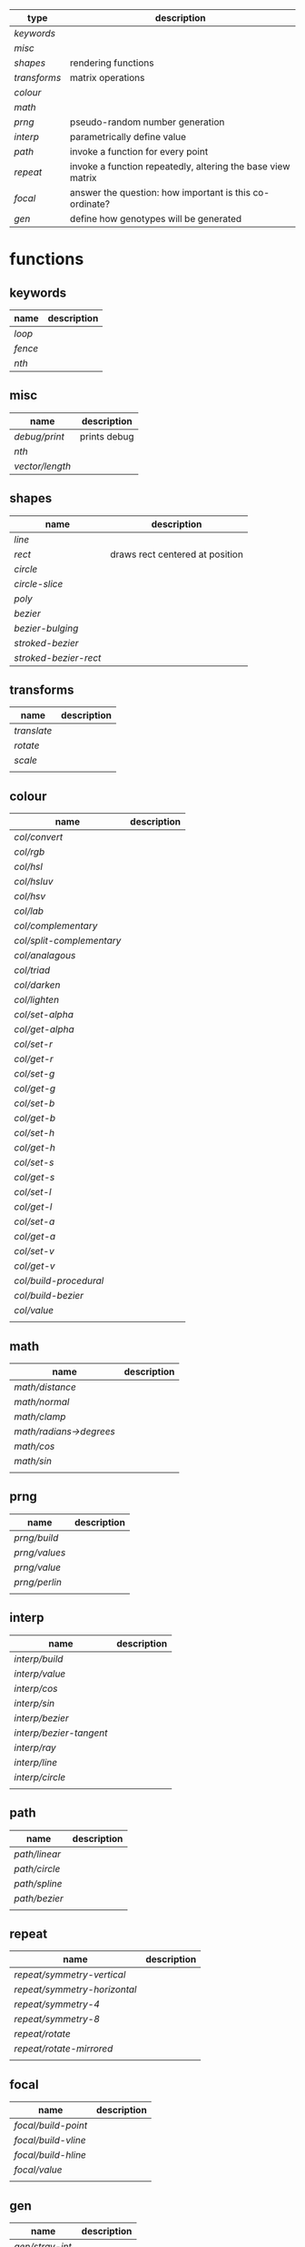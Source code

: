 
|------------+-------------------------------------------------------------|
| type       | description                                                 |
|------------+-------------------------------------------------------------|
| [[keywords]]   |                                                             |
| [[misc]]       |                                                             |
| [[shapes]]     | rendering functions                                         |
| [[transforms]] | matrix operations                                           |
| [[colour]]     |                                                             |
| [[math]]       |                                                             |
| [[prng]]       | pseudo-random number generation                             |
| [[interp]]     | parametrically define value                                 |
| [[path]]       | invoke a function for every point                           |
| [[repeat]]     | invoke a function repeatedly, altering the base view matrix |
| [[focal]]      | answer the question: how important is this co-ordinate?     |
| [[gen]]        | define how genotypes will be generated                      |
|------------+-------------------------------------------------------------|

* functions
** keywords
 | name  | description |
 |-------+-------------|
 | [[loop]]  |             |
 | [[fence]] |             |
 | [[nth]]   |             |

** misc

 | name          | description  |
 |---------------+--------------|
 | [[debug/print]]   | prints debug |
 | [[nth]]           |              |
 | [[vector/length]] |              |

** shapes

 | name                | description                     |
 |---------------------+---------------------------------|
 | [[line]]                |                                 |
 | [[rect]]                | draws rect centered at position |
 | [[circle]]              |                                 |
 | [[circle-slice]]        |                                 |
 | [[poly]]                |                                 |
 | [[bezier]]              |                                 |
 | [[bezier-bulging]]      |                                 |
 | [[stroked-bezier]]      |                                 |
 | [[stroked-bezier-rect]] |                                 |

** transforms

 | name      | description |
 |-----------+-------------|
 | [[translate]] |             |
 | [[rotate]]    |             |
 | [[scale]]     |             |
 |           |             |

** colour

 | name                    | description |
 |-------------------------+-------------|
 | [[col/convert]]             |             |
 | [[col/rgb]]                 |             |
 | [[col/hsl]]                 |             |
 | [[col/hsluv]]               |             |
 | [[col/hsv]]                 |             |
 | [[col/lab]]                 |             |
 | [[col/complementary]]       |             |
 | [[col/split-complementary]] |             |
 | [[col/analagous]]           |             |
 | [[col/triad]]               |             |
 | [[col/darken]]              |             |
 | [[col/lighten]]             |             |
 | [[col/set-alpha]]           |             |
 | [[col/get-alpha]]           |             |
 | [[col/set-r]]               |             |
 | [[col/get-r]]               |             |
 | [[col/set-g]]               |             |
 | [[col/get-g]]               |             |
 | [[col/set-b]]               |             |
 | [[col/get-b]]               |             |
 | [[col/set-h]]               |             |
 | [[col/get-h]]               |             |
 | [[col/set-s]]               |             |
 | [[col/get-s]]               |             |
 | [[col/set-l]]               |             |
 | [[col/get-l]]               |             |
 | [[col/set-a]]               |             |
 | [[col/get-a]]               |             |
 | [[col/set-v]]               |             |
 | [[col/get-v]]               |             |
 | [[col/build-procedural]]    |             |
 | [[col/build-bezier]]        |             |
 | [[col/value]]               |             |
 |                         |             |

** math

 | name                  | description |
 |-----------------------+-------------|
 | [[math/distance]]         |             |
 | [[math/normal]]           |             |
 | [[math/clamp]]            |             |
 | [[math/radians->degrees]] |             |
 | [[math/cos]]              |             |
 | [[math/sin]]              |             |
 |                       |             |

** prng

 | name        | description |
 |-------------+-------------|
 | [[prng/build]]  |             |
 | [[prng/values]] |             |
 | [[prng/value]]  |             |
 | [[prng/perlin]] |             |
 |             |             |

** interp

 | name                  | description |
 |-----------------------+-------------|
 | [[interp/build]]          |             |
 | [[interp/value]]          |             |
 | [[interp/cos]]            |             |
 | [[interp/sin]]            |             |
 | [[interp/bezier]]         |             |
 | [[interp/bezier-tangent]] |             |
 | [[interp/ray]]            |             |
 | [[interp/line]]           |             |
 | [[interp/circle]]         |             |
 |                       |             |

** path

 | name        | description |
 |-------------+-------------|
 | [[path/linear]] |             |
 | [[path/circle]] |             |
 | [[path/spline]] |             |
 | [[path/bezier]] |             |
 |             |             |

** repeat

 | name                       | description |
 |----------------------------+-------------|
 | [[repeat/symmetry-vertical]]   |             |
 | [[repeat/symmetry-horizontal]] |             |
 | [[repeat/symmetry-4]]          |             |
 | [[repeat/symmetry-8]]          |             |
 | [[repeat/rotate]]              |             |
 | [[repeat/rotate-mirrored]]     |             |
 |                            |             |

** focal

 | name              | description |
 |-------------------+-------------|
 | [[focal/build-point]] |             |
 | [[focal/build-vline]] |             |
 | [[focal/build-hline]] |             |
 | [[focal/value]]       |             |
 |                   |             |

** gen

 | name          | description |
 |---------------+-------------|
 | [[gen/stray-int]] |             |
 | [[gen/stray]]     |             |
 | [[gen/stray-2d]]  |             |
 | [[gen/stray-3d]]  |             |
 | [[gen/stray-4d]]  |             |
 | [[gen/int]]       |             |
 | [[gen/scalar]]    |             |
 | [[gen/2d]]        |             |
 | [[gen/select]]    |             |
 | [[gen/col]]       |             |
 |               |             |

* function descriptions
** keywords
** misc

*** debug/print

    | parameter | default | description        |
    |-----------+---------+--------------------|
    | value     | NULL    | the value to print |
    |           |         |                    |

*** nth

    | parameter | default | description     |
    |-----------+---------+-----------------|
    | from      | NULL    | vector to index |
    | n         | 0       | 0 based index   |

*** vector/length

    | parameter | default | description |
    |-----------+---------+-------------|
    | vector    | NULL    |             |

** shapes

*** line

    | parameter     | default      | description |
    |---------------+--------------+-------------|
    | from          | [10 10]      |             |
    | to            | [900 500]    |             |
    | width         | 4            |             |
    | colour        | RGB(0 0 0 1) |             |
    | from-colour   | RGB(0 0 0 1) |             |
    | to-colour     | RGB(0 0 0 1) |             |
    | brush         | brush-flat   |             |
    | brush-subtype | 0            |             |

    either set 'colour' or both 'from-colour' and 'to-colour'

*** rect

    | parameter | default      | description |
    |-----------+--------------+-------------|
    | width     | 4            |             |
    | height    | 10           |             |
    | position  | [10 23]      |             |
    | colour    | RGB(0 0 0 1) |             |

*** circle

    | parameter    |      default | description |
    |--------------+--------------+-------------|
    | width        |            4 |             |
    | height       |           10 |             |
    | position     |      [10 23] |             |
    | colour       | RGB(0 0 0 1) |             |
    | tessellation |           10 |             |
    | radius       |           -1 |             |

*** circle-slice

    | parameter    |      default | description |
    |--------------+--------------+-------------|
    | width        |            4 |             |
    | height       |           10 |             |
    | radius       |           -1 |             |
    | position     |      [10 23] |             |
    | colour       | RGB(0 0 0 1) |             |
    | tessellation |           10 |             |
    | angle-start  |            0 |             |
    | angle-end    |            0 |             |
    | inner-width  |            1 |             |
    | inner-height |            1 |             |

*** poly

    | parameter | default | description |
    |-----------+---------+-------------|
    | coords    | NULL    |             |
    | colours   | NULL    |             |

*** bezier

    | parameter          |      default | description |
    |--------------------+--------------+-------------|
    | line-width         |            4 |             |
    | line-width-start   |            4 |             |
    | line-width-end     |            4 |             |
    | line-width-mapping |       linear |             |
    | coords             |              |             |
    | t-start            |            0 |             |
    | t-end              |            1 |             |
    | tessellation       |           10 |             |
    | colour             | RGB(0 0 0 1) |             |
    | brush              |   brush-flat |             |
    | brush-subtype      |            0 |             |

*** bezier-bulging

    | parameter     |      default | description |
    |---------------+--------------+-------------|
    | line-width    |            4 |             |
    | coords        |              |             |
    | t-start       |            0 |             |
    | t-end         |            1 |             |
    | tessellation  |           10 |             |
    | colour        | RGB(0 0 0 1) |             |
    | brush         |   brush-flat |             |
    | brush-subtype |            0 |             |

*** stroked-bezier

    | parameter               |      default | description |
    |-------------------------+--------------+-------------|
    | tessellation            |           10 |             |
    | coords                  |              |             |
    | stroke-tessellation     |           10 |             |
    | stroke-noise            |           25 |             |
    | stroke-line-width-start |            1 |             |
    | stroke-line-width-end   |            1 |             |
    | colour                  | RGB(0 0 0 1) |             |
    | colour-volatility       |            0 |             |
    | seed                    |            0 |             |
    | line-width-mapping      |       linear |             |
    | brush                   |   brush-flat |             |
    | brush-subtype           |            0 |             |

*** stroked-bezier-rect

    | parameter           |      default | description |
    |---------------------+--------------+-------------|
    | position            |    [100 100] |             |
    | width               |          800 |             |
    | height              |          600 |             |
    | volatility          |           30 |             |
    | overlap             |            0 |             |
    | iterations          |           10 |             |
    | seed                |            0 |             |
    | tessellation        |           10 |             |
    | stroke-tessellation |           10 |             |
    | stroke-noise        |           25 |             |
    | colour              | RGB(0 0 0 1) |             |
    | colour-volatility   |            0 |             |
    | brush               |   brush-flat |             |
    | brush-subtype       |            0 |             |

** transforms

*** translate

    | parameter | default | description |
    |-----------+---------+-------------|
    | vector    | [0 0]   |             |

*** rotate

    | parameter | default | description |
    |-----------+---------+-------------|
    | angle     |       0 |             |

*** scale

    | parameter | default | description |
    |-----------+---------+-------------|
    | vector    | [1 1]   |             |
    | scale     | 1       |             |

** colour

*** col/convert

    | parameter | default      | description |
    |-----------+--------------+-------------|
    | format    | RGB          |             |
    | colour    | RGB(0 0 0 1) |             |

*** col/rgb

    | parameter | default | description |
    |-----------+---------+-------------|
    | r         |       0 |        0..1 |
    | g         |       0 |        0..1 |
    | b         |       0 |        0..1 |
    | alpha     |       1 |        0..1 |

*** col/hsl

    | parameter | default | description |
    |-----------+---------+-------------|
    | h         |       0 |      0..360 |
    | s         |       0 |        0..1 |
    | l         |       0 |        0..1 |
    | alpha     |       1 |        0..1 |

*** col/hsluv

    | parameter | default | description |
    |-----------+---------+-------------|
    | h         |       0 |      0..360 |
    | s         |       0 |      0..100 |
    | l         |       0 |      0..100 |
    | alpha     |       1 |        0..1 |

*** col/hsv

    | parameter | default | description |
    |-----------+-------------|
    | h         |       0 |      0..360 |
    | s         |       0 |        0..1 |
    | v         |       0 |        0..1 |
    | alpha     |       1 |        0..1 |


*** col/lab

    | parameter | default | description |
    |-----------+---------+-------------|
    | l         |       0 |         0.. |
    | a         |       0 |       -1..1 |
    | b         |       0 |       -1..1 |
    | alpha     |       1 |        0..1 |

*** col/complementary

    returns the complimentary colour

    | parameter | default      | description |
    |-----------+--------------+-------------|
    | colour    | RGB(0 0 0 1) |             |

*** col/split-complementary

    returns a vector of 2 colours

    | parameter | default      | description |
    |-----------+--------------+-------------|
    | colour    | RGB(0 0 0 1) |             |

*** col/analagous

    returns a vector of 2 colours

    | parameter | default      | description |
    |-----------+--------------+-------------|
    | colour    | RGB(0 0 0 1) |             |

*** col/triad

    returns a vector of 2 colours

    | parameter | default      | description |
    |-----------+--------------+-------------|
    | colour    | RGB(0 0 0 1) |             |

*** col/darken

    | parameter | default      | description |
    |-----------+--------------+-------------|
    | colour    | RGB(0 0 0 1) |             |
    | value     | 0            |      0..100 |

*** col/lighten

    | parameter | default      | description |
    |-----------+--------------+-------------|
    | colour    | RGB(0 0 0 1) |             |
    | value     | 0            |      0..100 |

*** col/set-alpha

    | parameter | default      | description |
    |-----------+--------------+-------------|
    | colour    | RGB(0 0 0 1) |             |
    | value     | 0            |      0..100 |

*** col/get-alpha

    | parameter | default      | description |
    |-----------+--------------+-------------|
    | colour    | RGB(0 0 0 1) |             |

*** col/set-r

    | parameter | default      | description |
    |-----------+--------------+-------------|
    | colour    | RGB(0 0 0 1) |             |
    | value     | 0            |             |

*** col/get-r

    | parameter | default      | description |
    |-----------+--------------+-------------|
    | colour    | RGB(0 0 0 1) |             |

*** col/set-g

    | parameter | default      | description |
    |-----------+--------------+-------------|
    | colour    | RGB(0 0 0 1) |             |
    | value     | 0            |             |

*** col/get-g

    | parameter | default      | description |
    |-----------+--------------+-------------|
    | colour    | RGB(0 0 0 1) |             |

*** col/set-b

    | parameter | default      | description |
    |-----------+--------------+-------------|
    | colour    | RGB(0 0 0 1) |             |
    | value     | 0            |             |

*** col/get-b

    | parameter | default      | description |
    |-----------+--------------+-------------|
    | colour    | RGB(0 0 0 1) |             |

*** col/set-h

    | parameter | default      | description |
    |-----------+--------------+-------------|
    | colour    | RGB(0 0 0 1) |             |
    | value     | 0            |             |

*** col/get-h

    | parameter | default      | description |
    |-----------+--------------+-------------|
    | colour    | RGB(0 0 0 1) |             |

*** col/set-s

    | parameter | default      | description |
    |-----------+--------------+-------------|
    | colour    | RGB(0 0 0 1) |             |
    | value     | 0            |             |

*** col/get-s

    | parameter | default      | description |
    |-----------+--------------+-------------|
    | colour    | RGB(0 0 0 1) |             |

*** col/set-l

    | parameter | default      | description |
    |-----------+--------------+-------------|
    | colour    | RGB(0 0 0 1) |             |
    | value     | 0            |             |

*** col/get-l

    | parameter | default      | description |
    |-----------+--------------+-------------|
    | colour    | RGB(0 0 0 1) |             |

*** col/set-a

    | parameter | default      | description |
    |-----------+--------------+-------------|
    | colour    | RGB(0 0 0 1) |             |
    | value     | 0            |             |

*** col/get-a

    | parameter | default      | description |
    |-----------+--------------+-------------|
    | colour    | RGB(0 0 0 1) |             |

*** col/set-v

    | parameter | default      | description |
    |-----------+--------------+-------------|
    | colour    | RGB(0 0 0 1) |             |
    | value     | 0            |             |

*** col/get-v

    | parameter | default      | description |
    |-----------+--------------+-------------|
    | colour    | RGB(0 0 0 1) |             |

*** col/build-procedural

    returns COLOUR_FN_PROCEDURAL

    | parameter | default | description |
    |-----------+---------+-------------|
    | preset    | robocop |             |
    | alpha     | 1       |             |
    | a         | [0 0 0] |             |
    | b         | [0 0 0] |             |
    | c         | [0 0 0] |             |
    | d         | [0 0 0] |             |

*** col/build-bezier

    returns COLOUR_FN_BEZIER

    | parameter | default      | description |
    |-----------+--------------+-------------|
    | a         | RGB(0 0 0 1) |             |
    | b         | RGB(0 0 0 1) |             |
    | c         | RGB(0 0 0 1) |             |
    | d         | RGB(0 0 0 1) |             |

*** col/value

    | parameter | default | description                         |
    |-----------+---------+-------------------------------------|
    | from      | NULL    | either a FN_PROCEDURAL or FN_BEZIER |
    | t         | 0       |                                     |

** math

*** math/distance

    | parameter | default | description |
    |-----------+---------+-------------|
    | vec1      | [0 0]   |             |
    | vec2      | [0 0]   |             |

*** math/normal

    | parameter | default | description |
    |-----------+---------+-------------|
    | vec1      | [0 0]   |             |
    | vec2      | [0 0]   |             |

*** math/clamp

    | parameter | default | description |
    |-----------+---------+-------------|
    | value     |       0 |             |
    | min       |       0 |             |
    | max       |       1 |             |

*** math/radians->degrees

    | parameter | default | description |
    |-----------+---------+-------------|
    | angle     | 0       |             |

*** math/cos

    | parameter | default | description |
    |-----------+---------+-------------|
    | angle     | 0       |             |

*** math/sin

    | parameter | default | description |
    |-----------+---------+-------------|
    | angle     | 0       |             |

** prng

*** prng/build

    | parameter | default | description |
    |-----------+---------+-------------|
    | seed      |   12322 |             |
    | min       |       0 |             |
    | max       |       1 |             |

*** prng/values

    | parameter | default | description |
    |-----------+---------+-------------|
    | from      |         |             |
    | num       |         |             |

*** prng/value

    | parameter | default | description |
    |-----------+---------+-------------|
    | from      |         |             |

*** prng/perlin

    | parameter | default | description |
    |-----------+---------+-------------|
    | x         |       1 |             |
    | y         |       1 |             |
    | z         |       1 |             |

** interp

*** interp/build

    | parameter | default | description |
    |-----------+---------+-------------|
    | from      | [0 1]   |             |
    | to        | [0 100] |             |
    | clamping  | false   |             |
    | mapping   | linear  |             |

*** interp/value

    | parameter | default | description |
    |-----------+---------+-------------|
    | from      |         |             |
    | t         | 0       |             |

*** interp/cos

    | parameter | default | description |
    |-----------+---------+-------------|
    | amplitude |       1 |             |
    | frequency |       1 |             |
    | t         |       1 |             |

*** interp/sin

    | parameter | default | description |
    |-----------+---------+-------------|
    | amplitude |       1 |             |
    | frequency |       1 |             |
    | t         |       1 |             |

*** interp/bezier

    | parameter | default | description |
    |-----------+---------+-------------|
    | coords    |         |             |
    | t         |         |             |

*** interp/bezier-tangent

    | parameter | default | description |
    |-----------+---------+-------------|
    | coords    |         |             |
    | t         |         |             |

*** interp/ray

    | parameter | default     | description |
    |-----------+-------------+-------------|
    | point     | [0 0]       |             |
    | direction | [1000 1000] |             |
    | t         | 0           |             |

*** interp/line

    | parameter | default     | description |
    |-----------+-------------+-------------|
    | from      | [0 0]       |             |
    | to        | [1000 1000] |             |
    | clamping  | false       |             |
    | mapping   | linear      |             |
    | t         | 0           |             |

*** interp/circle

    | parameter | default | description |
    |-----------+---------+-------------|
    | position  |   [0 0] |             |
    | radius    |       1 |             |
    | t         |       0 |             |

** path

*** path/linear

    | parameter |   default | description |
    |-----------+-----------+-------------|
    | from      |     [0 0] |             |
    | to        | [100 100] |             |
    | steps     |        10 |             |
    | t-start   |         0 |             |
    | t-end     |         1 |             |
    | fn        |           |             |
    | mapping   | linear    |             |

*** path/circle

    | parameter | default | description |
    |-----------+---------+-------------|
    | pos       |   [0 0] |             |
    | radius    |     100 |             |
    | steps     |      10 |             |
    | t-start   |       0 |             |
    | t-end     |       1 |             |
    | fn        |         |             |
    | mapping   |  linear |             |

*** path/spline

    | parameter | default | description |
    |-----------+---------+-------------|
    | coords    |         |             |
    | steps     |      10 |             |
    | t-start   |       0 |             |
    | t-end     |       1 |             |
    | fn        |         |             |
    | mapping   |  linear |             |

*** path/bezier

    | parameter | default | description |
    |-----------+---------+-------------|
    | coords    |         |             |
    | steps     |      10 |             |
    | t-start   |       0 |             |
    | t-end     |       1 |             |
    | fn        |         |             |
    | mapping   |  linear |             |

** repeat

*** repeat/symmetry-vertical

    | parameter | default | description |
    |-----------+---------+-------------|
    | fn        |         |             |

*** repeat/symmetry-horizontal

    | parameter | default | description |
    |-----------+---------+-------------|
    | fn        |         |             |

*** repeat/symmetry-4

    | parameter | default | description |
    |-----------+---------+-------------|
    | fn        |         |             |

*** repeat/symmetry-8

    | parameter | default | description |
    |-----------+---------+-------------|
    | fn        |         |             |

*** repeat/rotate

    | parameter | default | description |
    |-----------+---------+-------------|
    | fn        |         |             |
    | copies    | 3       |             |

*** repeat/rotate-mirrored

    | parameter | default | description |
    |-----------+---------+-------------|
    | fn        |         |             |
    | copies    |       3 |             |

** focal

*** focal/build-point

    | parameter          | default | description                             |
    |--------------------+---------+-----------------------------------------|
    | position           | [0 0]   |                                         |
    | distance           | 1       |                                         |
    | mapping            | linear  | [[interpolation constant]]                  |
    | transform-position | 1       | 0 to not apply current transform matrix |


*** focal/build-vline

    | parameter          | default | description                             |
    |--------------------+---------+-----------------------------------------|
    | position           | [0 0]   |                                         |
    | distance           | 1       |                                         |
    | mapping            | linear  | [[interpolation constant]]                  |
    | transform-position | 1       | 0 to not apply current transform matrix |

*** focal/build-hline

    | parameter          | default | description                             |
    |--------------------+---------+-----------------------------------------|
    | position           | [0 0]   |                                         |
    | distance           | 1       |                                         |
    | mapping            | linear  | [[interpolation constant]]                  |
    | transform-position | 1       | 0 to not apply current transform matrix |

*** focal/value

    | parameter | default | description |
    |-----------+---------+-------------|
    | from      |         |             |
    | position  | [0 0]   |             |

** gen

*** gen/stray-int

    | parameter | default | description |
    |-----------+---------+-------------|
    | from      |       0 |             |
    | by        |       1 |             |

*** gen/stray

    | parameter | default | description |
    |-----------+---------+-------------|
    | from      |       1 |             |
    | by        |     0.2 |             |

*** gen/stray-2d

    | parameter | default | description |
    |-----------+---------+-------------|
    | from      | [10 10] |             |
    | by        | [1 1]   |             |

*** gen/stray-3d

    | parameter | default    | description |
    |-----------+------------+-------------|
    | from      | [10 10 10] |             |
    | by        | [1 1 1]    |             |

*** gen/stray-4d

    | parameter | default       | description |
    |-----------+---------------+-------------|
    | from      | [10 10 10 10] |             |
    | by        | [1 1 1 1]     |             |

*** gen/int

    | parameter | default | description |
    |-----------+---------+-------------|
    | min       |       0 |             |
    | max       |    1000 |             |

*** gen/scalar

    | parameter | default | description |
    |-----------+---------+-------------|
    | min       |       0 |             |
    | max       |       1 |             |

*** gen/2d

    | parameter | default | description |
    |-----------+---------+-------------|
    | min       |       0 |             |
    | max       |       1 |             |

*** gen/select

    | parameter | default | description |
    |-----------+---------+-------------|
    | from      | NULL    |             |

*** gen/col

    | parameter | default | description |
    |-----------+---------+-------------|
    | alpha     |         |             |

* constants
** interpolation constant

   | name                    | description |
   |-------------------------+-------------|
   | linear                  |             |
   | ease/quick              |             |
   | ease/slow-in            |             |
   | ease/slow-in-out        |             |
   | ease/quadratic-in       |             |
   | ease/quadratic-out      |             |
   | ease/quadratic-in-out   |             |
   | ease/cubic-in           |             |
   | ease/cubic-out          |             |
   | ease/cubic-in-out       |             |
   | ease/quartic-in         |             |
   | ease/quartic-out        |             |
   | ease/quartic-in-out     |             |
   | ease/quintic-in         |             |
   | ease/quintic-out        |             |
   | ease/quintic-in-out     |             |
   | ease/sin-in             |             |
   | ease/sin-out            |             |
   | ease/sin-in-out         |             |
   | ease/circular-in        |             |
   | ease/circular-out       |             |
   | ease/circular-in-out    |             |
   | ease/exponential-in     |             |
   | ease/exponential-out    |             |
   | ease/exponential-in-out |             |
   | ease/elastic-in         |             |
   | ease/elastic-out        |             |
   | ease/elastic-in-out     |             |
   | ease/back-in            |             |
   | ease/back-out           |             |
   | ease/back-in-out        |             |
   | ease/bounce-in          |             |
   | ease/bounce-out         |             |
   | ease/bounce-in-out      |             |
